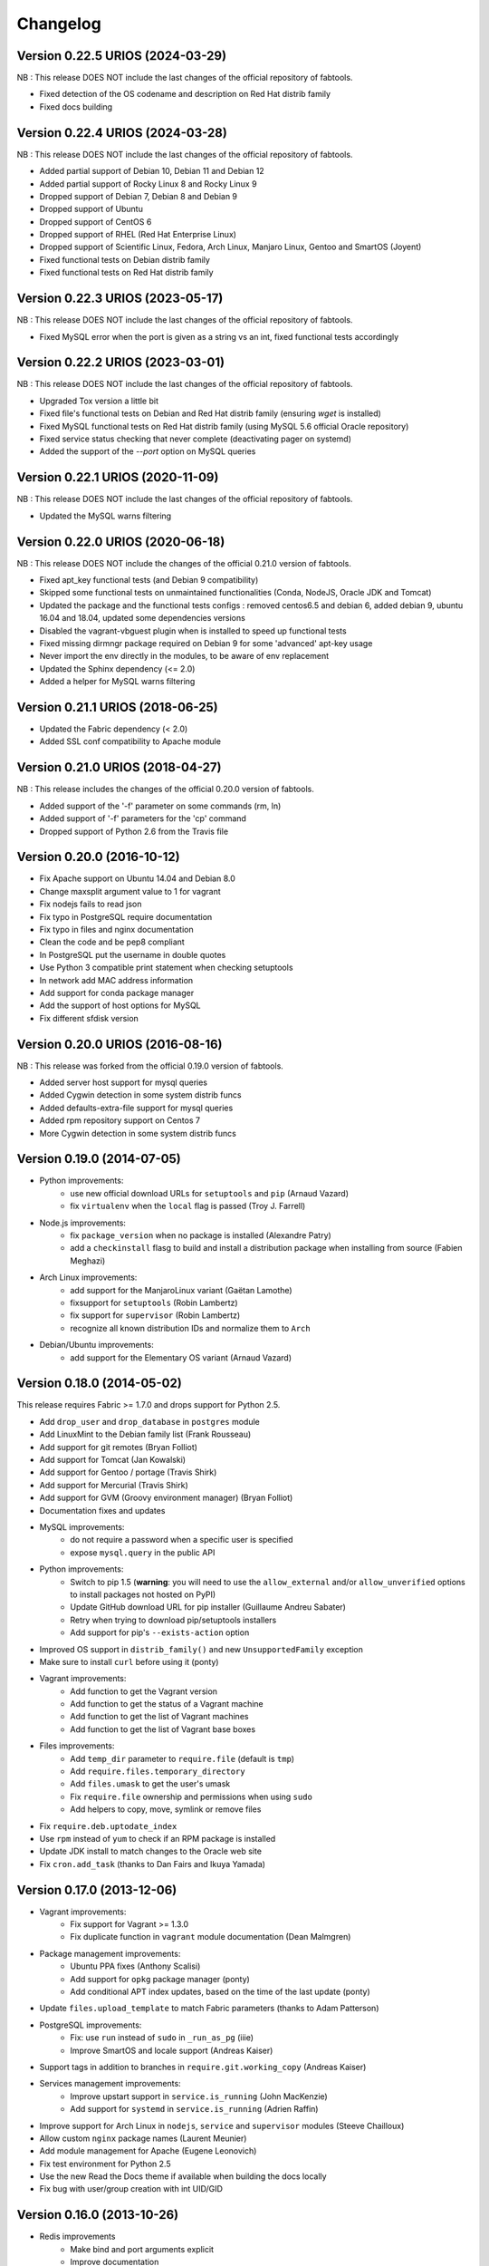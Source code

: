 Changelog
=========

Version 0.22.5 URIOS (2024-03-29)
---------------------------------

NB : This release DOES NOT include the last changes of the official repository of fabtools.

* Fixed detection of the OS codename and description on Red Hat distrib family
* Fixed docs building

Version 0.22.4 URIOS (2024-03-28)
---------------------------------

NB : This release DOES NOT include the last changes of the official repository of fabtools.

* Added partial support of Debian 10, Debian 11 and Debian 12
* Added partial support of Rocky Linux 8 and Rocky Linux 9
* Dropped support of Debian 7, Debian 8 and Debian 9
* Dropped support of Ubuntu
* Dropped support of CentOS 6
* Dropped support of RHEL (Red Hat Enterprise Linux)
* Dropped support of Scientific Linux, Fedora, Arch Linux, Manjaro Linux, Gentoo and SmartOS (Joyent)
* Fixed functional tests on Debian distrib family
* Fixed functional tests on Red Hat distrib family

Version 0.22.3 URIOS (2023-05-17)
---------------------------------

NB : This release DOES NOT include the last changes of the official repository of fabtools.

* Fixed MySQL error when the port is given as a string vs an int, fixed functional tests accordingly

Version 0.22.2 URIOS (2023-03-01)
---------------------------------

NB : This release DOES NOT include the last changes of the official repository of fabtools.

* Upgraded Tox version a little bit
* Fixed file's functional tests on Debian and Red Hat distrib family (ensuring `wget` is installed)
* Fixed MySQL functional tests on Red Hat distrib family (using MySQL 5.6 official Oracle repository)
* Fixed service status checking that never complete (deactivating pager on systemd)
* Added the support of the `--port` option on MySQL queries

Version 0.22.1 URIOS (2020-11-09)
---------------------------------

NB : This release DOES NOT include the last changes of the official repository of fabtools.

* Updated the MySQL warns filtering

Version 0.22.0 URIOS (2020-06-18)
---------------------------------

NB : This release DOES NOT include the changes of the official 0.21.0 version of fabtools.

* Fixed apt_key functional tests (and Debian 9 compatibility)
* Skipped some functional tests on unmaintained functionalities (Conda, NodeJS, Oracle JDK and Tomcat)
* Updated the package and the functional tests configs : removed centos6.5 and debian 6, added debian 9, ubuntu 16.04 and 18.04, updated some dependencies versions
* Disabled the vagrant-vbguest plugin when is installed to speed up functional tests
* Fixed missing dirmngr package required on Debian 9 for some 'advanced' apt-key usage
* Never import the env directly in the modules, to be aware of env replacement
* Updated the Sphinx dependency (<= 2.0)
* Added a helper for MySQL warns filtering


Version 0.21.1 URIOS (2018-06-25)
---------------------------------

* Updated the Fabric dependency (< 2.0)
* Added SSL conf compatibility to Apache module


Version 0.21.0 URIOS (2018-04-27)
---------------------------------

NB : This release includes the changes of the official 0.20.0 version of fabtools.

* Added support of the '-f' parameter on some commands (rm, ln)
* Added support of '-f' parameters for the 'cp' command
* Dropped support of Python 2.6 from the Travis file


Version 0.20.0 (2016-10-12)
---------------------------

* Fix Apache support on Ubuntu 14.04 and Debian 8.0
* Change maxsplit argument value to 1 for vagrant
* Fix nodejs fails to read json
* Fix typo in PostgreSQL require documentation
* Fix typo in files and nginx documentation
* Clean the code and be pep8 compliant
* In PostgreSQL put the username in double quotes
* Use Python 3 compatible print statement when checking setuptools
* In network add MAC address information
* Add support for conda package manager
* Add the support of host options for MySQL
* Fix different sfdisk version


Version 0.20.0 URIOS (2016-08-16)
---------------------------------

NB : This release was forked from the official 0.19.0 version of fabtools.

* Added server host support for mysql queries
* Added Cygwin detection in some system distrib funcs
* Added defaults-extra-file support for mysql queries
* Added rpm repository support on Centos 7
* More Cygwin detection in some system distrib funcs


Version 0.19.0 (2014-07-05)
---------------------------

* Python improvements:
    * use new official download URLs for ``setuptools`` and ``pip`` (Arnaud Vazard)
    * fix ``virtualenv`` when the ``local`` flag is passed (Troy J. Farrell)
* Node.js improvements:
    * fix ``package_version`` when no package is installed (Alexandre Patry)
    * add a ``checkinstall`` flasg to build and install a distribution package
      when installing from source (Fabien Meghazi)
* Arch Linux improvements:
    * add support for the ManjaroLinux variant (Gaëtan Lamothe)
    * fixsupport for ``setuptools`` (Robin Lambertz)
    * fix support for ``supervisor`` (Robin Lambertz)
    * recognize all known distribution IDs and normalize them to ``Arch``
* Debian/Ubuntu improvements:
    * add support for the Elementary OS variant (Arnaud Vazard)


Version 0.18.0 (2014-05-02)
---------------------------

This release requires Fabric >= 1.7.0 and drops support for Python 2.5.

* Add ``drop_user`` and ``drop_database`` in ``postgres`` module
* Add LinuxMint to the Debian family list (Frank Rousseau)
* Add support for git remotes (Bryan Folliot)
* Add support for Tomcat (Jan Kowalski)
* Add support for Gentoo / portage (Travis Shirk)
* Add support for Mercurial (Travis Shirk)
* Add support for GVM (Groovy environment manager) (Bryan Folliot)
* Documentation fixes and updates
* MySQL improvements:
    * do not require a password when a specific user is specified
    * expose ``mysql.query`` in the public API
* Python improvements:
    * Switch to pip 1.5 (**warning**: you will need to use the
      ``allow_external`` and/or ``allow_unverified`` options to install
      packages not hosted on PyPI)
    * Update GitHub download URL for pip installer (Guillaume Andreu Sabater)
    * Retry when trying to download pip/setuptools installers
    * Add support for pip's ``--exists-action`` option
* Improved OS support in ``distrib_family()`` and new
  ``UnsupportedFamily`` exception
* Make sure to install ``curl`` before using it (ponty)
* Vagrant improvements:
    * Add function to get the Vagrant version
    * Add function to get the status of a Vagrant machine
    * Add function to get the list of Vagrant machines
    * Add function to get the list of Vagrant base boxes
* Files improvements:
    * Add ``temp_dir`` parameter to ``require.file`` (default is ``tmp``)
    * Add ``require.files.temporary_directory``
    * Add ``files.umask`` to get the user's umask
    * Fix ``require.file`` ownership and permissions when using ``sudo``
    * Add helpers to copy, move, symlink or remove files
* Fix ``require.deb.uptodate_index``
* Use ``rpm`` instead of ``yum`` to check if an RPM package is installed
* Update JDK install to match changes to the Oracle web site
* Fix ``cron.add_task`` (thanks to Dan Fairs and Ikuya Yamada)


Version 0.17.0 (2013-12-06)
---------------------------

* Vagrant improvements:
    * Fix support for Vagrant >= 1.3.0
    * Fix duplicate function in ``vagrant`` module documentation
      (Dean Malmgren)
* Package management improvements:
    * Ubuntu PPA fixes (Anthony Scalisi)
    * Add support for ``opkg`` package manager (ponty)
    * Add conditional APT index updates, based on the time of the
      last update (ponty)
* Update ``files.upload_template`` to match Fabric parameters
  (thanks to Adam Patterson)
* PostgreSQL improvements:
    * Fix: use ``run`` instead of ``sudo`` in ``_run_as_pg`` (iiie)
    * Improve SmartOS and locale support (Andreas Kaiser)
* Support tags in addition to branches in
  ``require.git.working_copy`` (Andreas Kaiser)
* Services management improvements:
    * Improve upstart support in ``service.is_running`` (John MacKenzie)
    * Add support for ``systemd`` in ``service.is_running``
      (Adrien Raffin)
* Improve support for Arch Linux in ``nodejs``, ``service`` and
  ``supervisor`` modules (Steeve Chailloux)
* Allow custom ``nginx`` package names (Laurent Meunier)
* Add module management for Apache (Eugene Leonovich)
* Fix test environment for Python 2.5
* Use the new Read the Docs theme if available when
  building the docs locally
* Fix bug with user/group creation with int UID/GID


Version 0.16.0 (2013-10-26)
---------------------------

* Redis improvements
    * Make bind and port arguments explicit
    * Improve documentation
    * Upgrade default version to 2.6.16
* Python improvements
    * Improve support for using specific Python interpreters (**warning**:
      API changes)
    * Expose low-level virtualenv operations
    * Improve pip installation
    * Switch from distribute to setuptools 0.7+ after project merge
      (**warning**: API changes)
    * Do not install `curl` and `python-dev` packages when setuptools
      is already installed (ponty)
    * Make package names case-insensitive in python.is_installed
      (ponty)
    * Fix pip version parsing when using ``pythonbrew switch``
* Fix ``require.system.locales`` when a prefix is set
* Fix require.system.locale() on fresh Ubuntu systems
* Add optional environment variables in crontab
* Fix crontab permissions
* Allow special characters in MySQL password (Régis Behmo)
* Fix bug with some services not starting correctly (Chris Marinos)
* Add ``getdevice_by_uuid`` to the disk module (Bruno Adele)
* Fix implicit directory name in ``git.working_copy`` (iiie)
* Make ``require.sysctl`` robust to procps start failure


Version 0.15.0 (2013-07-25)
---------------------------

* Fix missing import in ``user.local_home_directory()`` (Sebastien Beal)
* Improved Arch Linux support:
    * Fix locale support in Arch Linux (Bruno Adele)
    * Add support for yaourt package manager in Arch Linux (Bruno Adele)
* Improvements to the ``redis`` module:
    * Fix Redis startup after reboot (Victor Perron)
    * Upgrade default Redis version to 2.6.14
* Improvements to the ``git`` module:
    * Add optional force parameter to git pull and checkout (Sebastien Beal)
* Improvements to the ``python`` module:
    * Add parameter to use a specific Python interpreter (Bruno Adele)
    * Stop using PyPI mirrors now that it has a CDN (Dominique Lederer)
* Debian/Ubuntu improvements:
    * Add optional version parameter to deb.install() (Anthony Scalisi)
    * Improved support for installing APT public keys (Santiago Mola)
* SmartOS improvements (Andreas Kaiser):
    * Fix md5sum on recent SmartOS
    * Fix bug in pkg.is_installed with certain package names
    * Add support for SmartOS in remote system identification
    * Add support for SmartOS in require.git.command()
* RedHat improvements:
    * Fix broken rpm.install() (Sho Shimauchi)
* Oracle JDK improvements:
    * Upgrade default version to 7u25-b15 (Sebastien Beal)
    * Fix Oracle JDK version parsing when OpenJDK is installed
    * Fix Oracle JDK installation on Debian squeeze (Stéphane Klein)
* Better tests documentation (thanks to Stéphane Klein)
* Add require.directories() (Edouard de Labareyre)
* Add support for Apache web server (Stéphane Klein)
* Upgrade default Node.js version to 0.10.13

Version 0.14.0 (2013-05-22)
---------------------------

Note: Fabtools now requires Fabric >= 1.6.0

* Upgrade default pip version to 1.3.1
* Improved vagrant support:
    * Add support for Vagrant 1.1 providers in functional tests
    * Also set ``env.user`` and ``env.hosts`` in ``vagrant`` context manager
* Add ``fabtools.system.cpus`` to get the host's CPU count
* Less verbose output
* Move OS detection functions to ``fabtools.system``
* Better support for Red Hat based systems
* Improvements to the ``user`` module:
    * Fix home dir default behaviour in ``require.user``
    * Add support for SSH authorized keys (Kamil Chmielewski)
    * Add support for SSH known hosts public keys
    * Add ``non_unique`` argument to user functions (Zhang Erning)
    * Get absolute path to the local user's home dir (Sebastien Beal)
* Use ``SHOW DATABASES`` to test existence of MySQL (Zhang Erning)
* Improvements to the ``git`` module
    * Expose lower level ``fetch`` operation (Andreas Kaiser)
    * Fix missing import in ``require`` module (Muraoka Yusuke)
    * Require ``git`` command line tool
* Use ``ifconfig`` as root in ``network`` module
* Update OpenVZ guest context manager for Fabric 1.6.0
* Improvements to the ``python`` module:
    * Improved detection of distribute
    * Add support for virtualenv ``--prompt`` option (Artem Nezvigin)
    * Allow relative path in ``virtualenv`` context manager
* Improvements to the ``oracle_jdk`` module:
    * Upgrade default Oracle JDK version to 7u21-b11 (Kamil Chmielewski)
    * Add support for Oracle JDK version 6 (Sebastien Beal)
* Fix broken ``fabtools.deb.upgrade``
* Add support for Arch Linux packages (Bruno Adele)
* Add support for Linux disk partitions (Bruno Adele)
* Add OpenSSH server hardening (Adam Patterson)
* Add ``systemd`` module (Jakub Stasiak)
* Improvements to the ``redis`` module:
    * Fix broken Redis configuration (Victor Perron)
    * Upgrade default Redis version to 2.6.13
* Abort on nginx configuration errors
* Upgrade default Node.js version to 0.10.7

Version 0.13.0 (2013-03-15)
---------------------------

* Add support for managing remote git repositories (Andreas Kaiser)
* Add intersphinx to docs (Andreas Kaiser)
* Add HTTP proxy support to speed up functional tests
* Upgrade default Node.js version to 0.10.0
* Upgrade default Redis version to 2.6.11
* Upgrade default Oracle JDK version to 7u17-b02
* Fix vagrant support (thanks to Dominique Lederer and anentropic)

Version 0.12.0 (2013-03-04)
---------------------------

* Do not create home directory for system users
* Fix ``pkg.is_installed`` on SmartOS (thanks to Anthony Scalisi)
* Fix ``system.get_arch`` (thanks to Kamil Chmielewski)
* Add support for installing Oracle JDK (thanks to Kamil Chmielewski)
* Add support for creating Postgres schemas (thanks to Michael Bommarito)
* Fix ``mysql.user_exists`` (thanks to Serge Travin)

Version 0.11.0 (2013-02-15)
---------------------------

* Fix requiring an existing user (thanks to Jonathan Peel)
* Upgrade default Redis version to 2.6.10
* Upgrade default Node.js version to 0.8.19
* Better support for remote hosts where sudo is not installed

Version 0.10.0 (2013-02-12)
---------------------------

* Enable/disable nginx sites (thanks to Sébastien Béal)
* Add support for SmartOS (thanks to Anthony Scalisi)
* Add support for RHEL/CentOS/SL (thanks to Anthony Scalisi)

Version 0.9.4 (2013-01-10)
--------------------------

* Add files missing in 0.9.3 (thanks to Stéfane Fermigier)

Version 0.9.3 (2013-01-08)
--------------------------

* Fix bugs in user creation (thanks pahaz and Stéphane Klein)
* Add support for group creation

Version 0.9.2 (2013-01-05)
--------------------------

* Add syntax highlighting in README (thanks to Artur Dryomov)

Version 0.9.1 (2013-01-04)
--------------------------

* Fix documentation formatting issues

Version 0.9.0 (2013-01-04)
--------------------------

* Improve user creation and modification
* Add support for BSD / OS X to ``files.owner``, ``files.group``,
  ``files.mode`` and ``files.md5sum`` (thanks to Troy J. Farrell)
* Improve PostgreSQL user creation (thanks to Troy J. Farrell
  and Axel Haustant)
* Add ``reload`` and ``force_reload`` operations to the ``service``
  module (thanks to Axel Haustant)
* Fix missing import in ``require.redis`` (thanks to svevang
  and Sébastien Béal)
* Add ``clear`` option to Python virtualenv (thanks to pahaz)
* Upgrade default Redis version to 2.6.7
* Upgrade default Node.js version to 0.8.16
* Decrease verbosity of some operations
* Speed up functional tests

Version 0.8.1 (2012-10-26)
--------------------------

* Really fix pip version parsing issue
* Upgrade default pip version to 1.2.1

Version 0.8.0 (2012-10-26)
--------------------------

* Improve user module (thanks to Gaël Pasgrimaud)
* Fix locale support on Debian (thanks to Olivier Kautz)
* Fix version number in documentation (thanks to Guillaume Ayoub)
* Fix potential issue with pip version parsing

Version 0.7.0 (2012-10-13)
--------------------------

* Fix changed directory owner requirement (thanks to Troy J. Farrell)
* Add functions to get a file's owner, group and mode

Version 0.6.0 (2012-10-13)
--------------------------

* Add support for Node.js (thanks to Frank Rousseau)
* Fix dependency on Fabric >= 1.4.0 (thanks to Laurent Bachelier)

Version 0.5.1 (2012-09-21)
--------------------------

* Documentation and packaging fixes

Version 0.5 (2012-09-21)
------------------------

* The ``watch`` context manager now allows you to either provide
  a callback or do an explicit check afterwards (**warning**: this change
  is not backwards compatible, please update your fabfiles)
* Add support for some network-related operations:
    * get the IPV4 address assigned to an interface
    * get the list of name server IP addresses
* The ``services`` module now supports both upstart and traditional
  SysV-style ``/etc/init.d`` scripts (thanks to Selwin Ong)
* The ``virtualenv`` context manager can now also be used with ``local()``
  (thanks to khorn)
* The ``supervisor`` module now uses ``update`` instead of ``reload``
  to avoid unnecessary restarts (thanks to Dan Fairs)
* Add support for OpenVZ containers (requires a kernel with OpenVZ patches)
* ``pip`` can now use a download cache
* Upgrade Redis version to 2.4.17
* Misc bug fixes and improvements
* Support for Ubuntu 12.04 LTS and Debian 6.0
* Documentation improvements

Version 0.4 (2012-05-30)
------------------------

* Added support for requiring an arbitrary APT source
* Added support for adding APT signing keys
* Added support for requiring a user with a home directory
* Added vagrant helpers
* Fixed Python virtualenv context manager

Version 0.3.2 (2012-03-19)
--------------------------

* Fixed README formatting

Version 0.3.1 (2012-03-19)
--------------------------

* Fixed bug in functional tests runner

Version 0.3 (2012-03-19)
------------------------

* Added support for Shorewall (Shoreline Firewall)
* Fixed Python 2.5 compatibility
* Refactored tests

Version 0.2.1 (2012-03-09)
--------------------------

* Packaging fixes

Version 0.2 (2012-03-09)
------------------------

* Added support for hostname and sysctl (kernel parameters)
* Added support for Redis
* Simplified API for supervisor processes

Version 0.1.1 (2012-02-19)
--------------------------

* Packaging fixes

Version 0.1 (2012-02-19)
------------------------

* Initial release
